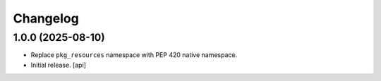 Changelog
=========


1.0.0 (2025-08-10)
------------------

- Replace ``pkg_resources`` namespace with PEP 420 native namespace.

- Initial release.
  [api]
